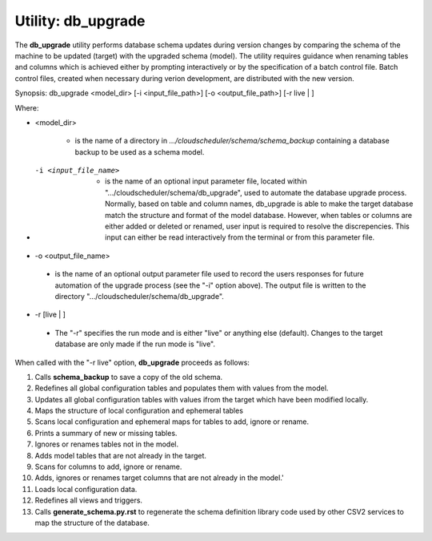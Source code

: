 Utility: db_upgrade
===================

The **db_upgrade** utility performs database schema updates during version changes by comparing 
the schema of the machine to be updated (target) with the upgraded schema (model).
The utility requires guidance when renaming tables and columns which is achieved either by
prompting interactively or by the specification of a batch control file. Batch control files, 
created when necessary during verion development, are distributed with the new version.

Synopsis: db_upgrade <model_dir> [-i <input_file_path>] [-o <output_file_path>] [-r live | ]

Where:

* <model_dir>

   * is the name of a directory in *.../cloudscheduler/schema/schema_backup*
     containing a database backup to be used as a schema model.

..

* -i <input_file_name> 

   * is the name of an optional input parameter file, located within
     ".../cloudscheduler/schema/db_upgrade", used to automate the
     database upgrade process. Normally, based on table and column names,
     db_upgrade is able to make the target database match the structure
     and format of the model database. However, when tables or columns are
     either added or deleted or renamed, user input is required to resolve
     the discrepencies. This input can either be read interactively from
     the terminal or from this parameter file.

* -o <output_file_name> 

..

   * is the name of an optional output parameter file used to record the
     users responses for future automation of the upgrade process (see
     the "-i" option above). The output file is written to the directory
     ".../cloudscheduler/schema/db_upgrade".

* -r [live | ]

..

   * The "-r" specifies the run mode and is either "live" or anything else
     (default). Changes to the target database are only made if the run mode
     is "live".


When called with the "-r live" option, **db_upgrade** proceeds as follows:

#. Calls **schema_backup** to save a copy of the old schema.
#. Redefines all global configuration tables and populates them with values from the model.
#. Updates all global configuration tables with values ifrom the target which have been modified locally.
#. Maps the structure of local configuration and ephemeral tables
#. Scans local configuration and ephemeral maps for tables to add, ignore or rename.
#. Prints a summary of new or missing tables.
#. Ignores or renames tables not in the model.
#. Adds model tables that are not already in the target.
#. Scans for columns to add, ignore or rename.
#. Adds, ignores or renames target columns that are not already in the model.'
#. Loads local configuration data.
#. Redefines all views and triggers.
#. Calls **generate_schema.py.rst** to regenerate the schema definition library code  
   used by other CSV2 services to map the structure of the database.

